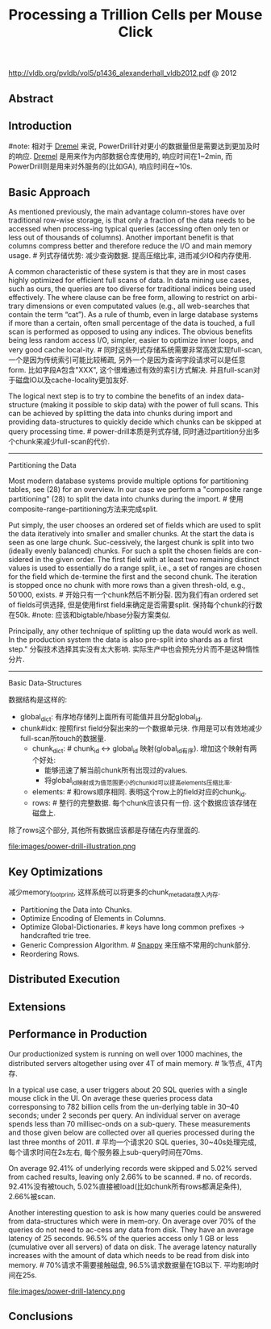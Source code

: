 #+title: Processing a Trillion Cells per Mouse Click
http://vldb.org/pvldb/vol5/p1436_alexanderhall_vldb2012.pdf @ 2012

** Abstract
** Introduction
#note: 相对于 [[file:dremel.org][Dremel]] 来说, PowerDrill针对更小的数据量但是需要达到更加及时的响应. [[file:dremel.org][Dremel]] 是用来作为内部数据仓库使用的, 响应时间在1~2min, 而PowerDrill则是用来对外服务的(比如GA), 响应时间在~10s.

** Basic Approach
As mentioned previously, the main advantage column-stores have over traditional row-wise storage, is that only a fraction of the data needs to be accessed when process-ing typical queries (accessing often only ten or less out of thousands of columns). Another important benefit is that columns compress better and therefore reduce the I/O and main memory usage. # 列式存储优势: 减少查询数据. 提高压缩比率, 进而减少IO和内存使用.

A common characteristic of these system is that they are in most cases highly optimized for efficient full scans of data. In data mining use cases, such as ours, the queries are too diverse for traditional indices being used effectively. The where clause can be free form, allowing to restrict on arbi-trary dimensions or even computated values (e.g., all web-searches that contain the term “cat”). As a rule of thumb, even in large database systems if more than a certain, often small percentage of the data is touched, a full scan is performed as opposed to using any indices. The obvious benefits being less random access I/O, simpler, easier to optimize inner loops, and very good cache local-ity. # 同时这些列式存储系统需要非常高效实现full-scan, 一个是因为传统索引可能比较稀疏, 另外一个是因为查询字段请求可以是任意form. 比如字段A包含"XXX", 这个很难通过有效的索引方式解决. 并且full-scan对于磁盘IO以及cache-locality更加友好.

The logical next step is to try to combine the benefits of an index data-structure (making it possible to skip data) with the power of full scans. This can be achieved by splitting the data into chunks during import and providing data-structures to quickly decide which chunks can be skipped at query processing time. # power-drill本质是列式存储, 同时通过partition分出多个chunk来减少full-scan的代价.

-----

Partitioning the Data

Most modern database systems provide multiple options for partitioning tables, see (28) for an overview. In our case we perform a "composite range partitioning" (28) to split the data into chunks during the import.  # 使用composite-range-partitioning方法来完成split.

Put simply, the user chooses an ordered set of fields which are used to split the data iteratively into smaller and smaller chunks. At the start the data is seen as one large chunk. Suc-cessively, the largest chunk is split into two (ideally evenly balanced) chunks. For such a split the chosen fields are con-sidered in the given order. The first field with at least two remaining distinct values is used to essentially do a range split, i.e., a set of ranges are chosen for the field which de-termine the first and the second chunk. The iteration is stopped once no chunk with more rows than a given thresh-old, e.g., 50’000, exists. # 开始只有一个chunk然后不断分裂. 因为我们有an ordered set of fields可供选择, 但是使用first field来确定是否需要split. 保持每个chunk的行数在50k. #note: 应该和bigtable/hbase分裂方案类似.

Principally, any other technique of splitting up the data would work as well. In the production system the data is also pre-split into shards as a first step." 分裂技术选择其实没有太大影响. 实际生产中也会预先分片而不是这种惰性分片.

-----

Basic Data-Structures

数据结构是这样的:
   - global_dict: 有序地存储列上面所有可能值并且分配global_id.
   - chunk#idx: 按照first field分裂出来的一个数据单元块. 作用是可以有效地减少full-scan所touch的数据量.
     - chunk_dict: # chunk_id <-> global_id 映射(global_id有序). 增加这个映射有两个好处:
       - 能够迅速了解当前chunk所有出现过的values.
       - 将global_id映射成为值范围更小的chunk_id可以提高elements压缩比率.
     - elements:  # 和rows顺序相同. 表明这个row上的field对应的chunk_id.
     - rows: # 整行的完整数据. 每个chunk应该只有一份. 这个数据应该存储在磁盘上.
除了rows这个部分, 其他所有数据应该都是存储在内存里面的.

file:images/power-drill-illustration.png

** Key Optimizations
减少memory_footprint, 这样系统可以将更多的chunk_metadata放入内存.
   - Partitioning the Data into Chunks.
   - Optimize Encoding of Elements in Columns.
   - Optimize Global-Dictionaries. # keys have long common prefixes -> handcrafted trie tree.
   - Generic Compression Algorithm. # [[file:snappy.org][Snappy]] 来压缩不常用的chunk部分.
   - Reordering Rows.

** Distributed Execution
** Extensions
** Performance in Production
Our productionized system is running on well over 1000 machines, the distributed servers altogether using over 4T of main memory. # 1k节点, 4T内存.

In a typical use case, a user triggers about 20 SQL queries with a single mouse click in the UI. On average these queries process data corresponsing to 782 billion cells from the un-derlying table in 30–40 seconds; under 2 seconds per query. An individual server on average spends less than 70 millisec-onds on a sub-query. These measurements and those given below are collected over all queries processed during the last three months of 2011. # 平均一个请求20 SQL queries, 30~40s处理完成, 每个请求时间在2s左右, 每个服务器上sub-query时间在70ms.

On average 92.41% of underlying records were skipped and 5.02% served from cached results, leaving only 2.66% to be scanned. # no. of records. 92.41%没有被touch, 5.02%直接被load(比如chunk所有rows都满足条件), 2.66%被scan.

Another interesting question to ask is how many queries could be answered from data-structures which were in mem-ory. On average over 70% of the queries do not need to ac-cess any data from disk. They have an average latency of 25 seconds. 96.5% of the queries access only 1 GB or less (cumulative over all servers) of data on disk. The average latency naturally increases with the amount of data which needs to be read from disk into memory. # 70%请求不需要接触磁盘, 96.5%请求数据量在1GB以下. 平均影响时间在25s.

file:images/power-drill-latency.png

** Conclusions
